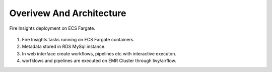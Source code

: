 Overivew And Architecture
=========================

Fire Insights deployment on ECS Fargate.


.. figure:: ../../_assets/aws/ecs-fargate-sparkflows-deployment/Sparklfows_ECS_Fargate.png
   :alt: aws
   :width: 60%
   




1. Fire Insights tasks running on ECS Fargate containers.
2. Metadata stored in RDS MySql instance.
3. In web interface create workflows, pipelines etc with interactive executon.
4. worfklows and pipelines are executed on EMR Cluster through livy/airflow.
